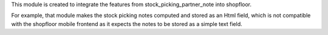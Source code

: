 This module is created to integrate the features from stock_picking_partner_note into shopfloor.

For example, that module makes the stock picking notes computed and stored as an Html field,
which is not compatible with the shopfloor mobile frontend as it expects the notes to be stored as a simple text field.
